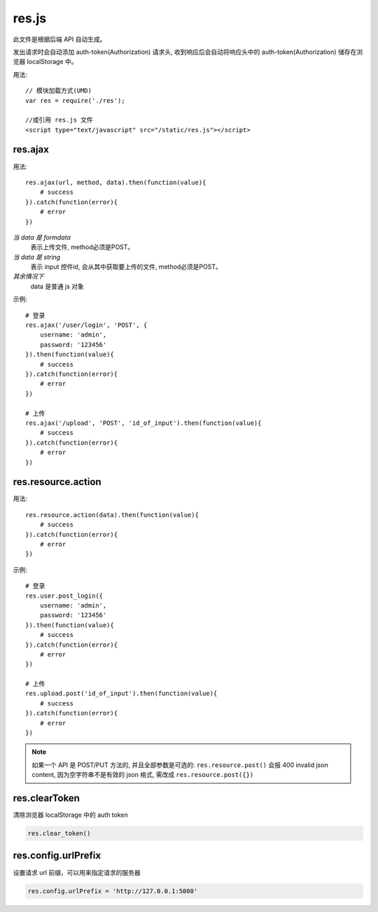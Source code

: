 .. _resjs:

res.js
======

此文件是根据后端 API 自动生成。

发出请求时会自动添加 auth-token(Authorization) 请求头,
收到响应后会自动将响应头中的 auth-token(Authorization) 储存在浏览器 localStorage 中。

用法::

    // 模块加载方式(UMD)
    var res = require('./res');

    //或引用 res.js 文件
    <script type="text/javascript" src="/static/res.js"></script>


res.ajax
--------

用法::

    res.ajax(url, method, data).then(function(value){
        # success
    }).catch(function(error){
        # error
    })

*当 data 是 formdata*
    表示上传文件, method必须是POST。
*当 data 是 string*
    表示 input 控件id, 会从其中获取要上传的文件, method必须是POST。
*其余情况下*
    data 是普通 js 对象

示例::
    
    # 登录
    res.ajax('/user/login', 'POST', {
        username: 'admin',
        password: '123456'
    }).then(function(value){
        # success
    }).catch(function(error){
        # error
    })

    # 上传
    res.ajax('/upload', 'POST', 'id_of_input').then(function(value){
        # success
    }).catch(function(error){
        # error
    })   

res.resource.action
----------------------

用法::

    res.resource.action(data).then(function(value){
        # success
    }).catch(function(error){
        # error
    })

示例::

    # 登录
    res.user.post_login({
        username: 'admin',
        password: '123456'
    }).then(function(value){
        # success
    }).catch(function(error){
        # error
    })

    # 上传
    res.upload.post('id_of_input').then(function(value){
        # success
    }).catch(function(error){
        # error
    })


.. Note:: 

    如果一个 API 是 POST/PUT 方法的, 并且全部参数是可选的:
    ``res.resource.post()`` 会报 400 invalid json content,
    因为空字符串不是有效的 json 格式, 需改成 ``res.resource.post({})``

    
res.clearToken
----------------------

清除浏览器 localStorage 中的 auth token

.. code-block:: javascript

    res.clear_token()


res.config.urlPrefix
----------------------

设置请求 url 前缀，可以用来指定请求的服务器

.. code-block:: javascript

    res.config.urlPrefix = 'http://127.0.0.1:5000'

